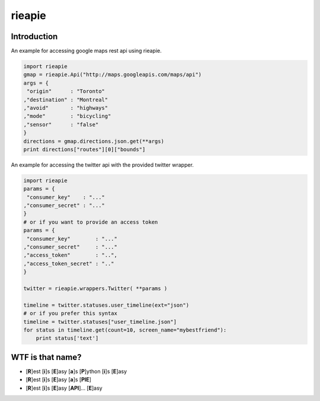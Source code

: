 rieapie
-------

Introduction
============
An example for accessing google maps rest api using rieapie.

.. code-block:: python

    import rieapie 
    gmap = rieapie.Api("http://maps.googleapis.com/maps/api")
    args = {
     "origin"      : "Toronto"
    ,"destination" : "Montreal"
    ,"avoid"       : "highways"
    ,"mode"        : "bicycling"
    ,"sensor"      : "false"
    }
    directions = gmap.directions.json.get(**args)
    print directions["routes"][0]["bounds"]

An example for accessing the twitter api with the provided twitter wrapper.

.. code-block:: python

    import rieapie
    params = {
     "consumer_key"    : "..."
    ,"consumer_secret" : "..."
    }
    # or if you want to provide an access token
    params = {
     "consumer_key"        : "..."
    ,"consumer_secret"     : "..."
    ,"access_token"        : "..",
    ,"access_token_secret" : ".."
    }
    
    twitter = rieapie.wrappers.Twitter( **params )
    
    timeline = twitter.statuses.user_timeline(ext="json")
    # or if you prefer this syntax 
    timeline = twitter.statuses["user_timeline.json"]
    for status in timeline.get(count=10, screen_name="mybestfriend"):
        print status['text']


WTF is that name?
================= 
* [**R**]est [**i**]s [**E**]asy [**a**]s [**P**]ython [**i**]s [**E**]asy
* [**R**]est [**i**]s [**E**]asy [**a**]s [**PIE**]
* [**R**]est [**i**]s [**E**]asy [**API**]... [**E**]asy 
